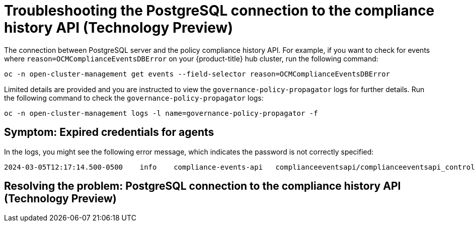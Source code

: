 [#troubleshooting-postgresql-compliance-history]
= Troubleshooting the PostgreSQL connection to the compliance history API (Technology Preview) 

The connection between PostgreSQL server and the policy compliance history API. For example, if you want to check for events where `reason=OCMComplianceEventsDBError` on your {product-title} hub cluster, run the following command:

[source,bash]
----
oc -n open-cluster-management get events --field-selector reason=OCMComplianceEventsDBError
----

Limited details are provided and you are instructed to view the `governance-policy-propagator` logs for further details. Run the following command to check the `governance-policy-propagator` logs:

[source,bash]
----
oc -n open-cluster-management logs -l name=governance-policy-propagator -f
----
 
[#symptom-cluster-rotating-agents]
== Symptom: Expired credentials for agents

In the logs, you might see the following error message, which indicates the password is not correctly specified:

----
2024-03-05T12:17:14.500-0500	info	compliance-events-api	complianceeventsapi/complianceeventsapi_controller.go:261	The database connection failed: pq: password authentication failed for user "rhacm-policy-compliance-history"
----

[#resolving-postgresql-server-connection]
== Resolving the problem: PostgreSQL connection to the compliance history API (Technology Preview)

//from the draft, its not as clear how the user can fix this. how can th user update the config for the connection?

